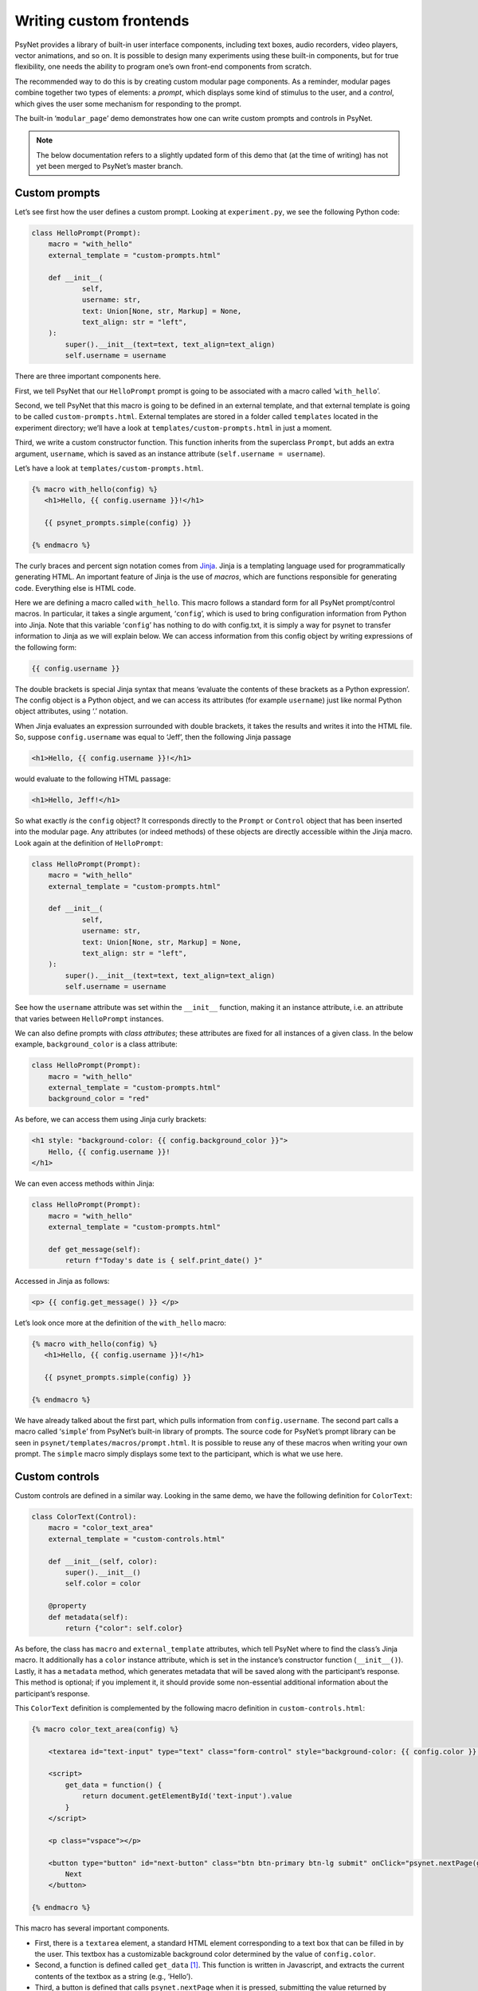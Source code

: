 .. |br| raw:: html

   <br />

Writing custom frontends
=========================

PsyNet provides a library of built-in user interface components, including text boxes, audio recorders, video players, vector animations, and so on. It is possible to design many experiments using these built-in components, but for true flexibility, one needs the ability to program one’s own front-end components from scratch.

The recommended way to do this is by creating custom modular page components. As a reminder, modular pages combine together two types of elements: a *prompt*, which displays some kind of stimulus to the user, and a *control*, which gives the user some mechanism for responding to the prompt.

The built-in ‘``modular_page``’ demo demonstrates how one can write custom prompts and controls in PsyNet.

.. note::
    The below documentation refers to a slightly updated form of this demo that (at the time of writing) has not yet been merged to PsyNet’s master branch.

Custom prompts
--------------

Let’s see first how the user defines a custom prompt. Looking at ``experiment.py``, we see the following Python code:

.. code-block:: python

    class HelloPrompt(Prompt):
        macro = "with_hello"
        external_template = "custom-prompts.html"

        def __init__(
                self,
                username: str,
                text: Union[None, str, Markup] = None,
                text_align: str = "left",
        ):
            super().__init__(text=text, text_align=text_align)
            self.username = username

There are three important components here.

First, we tell PsyNet that our ``HelloPrompt`` prompt is going to be associated with a macro called ‘``with_hello``’.

Second, we tell PsyNet that this macro is going to be defined in an external template, and that external template is going to be called ``custom-prompts.html``. External templates are stored in a folder called ``templates`` located in the experiment directory; we’ll have a look at ``templates/custom-prompts.html`` in just a moment.

Third, we write a custom constructor function. This function inherits from the superclass ``Prompt``, but adds an extra argument, ``username``, which is saved as an instance attribute (``self.username = username``).

Let’s have a look at ``templates/custom-prompts.html``.

.. code-block:: html

    {% macro with_hello(config) %}
       <h1>Hello, {{ config.username }}!</h1>

       {{ psynet_prompts.simple(config) }}

    {% endmacro %}

The curly braces and percent sign notation comes from `Jinja <https://jinja.palletsprojects.com/en/3.0.x/>`_. Jinja is a templating language used for programmatically generating HTML. An important feature of Jinja is the use of *macros*, which are functions responsible for generating code. Everything else is HTML code.

Here we are defining a macro called ``with_hello``. This macro follows a standard form for all PsyNet prompt/control macros. In particular, it takes a single argument, ‘``config``’, which is used to bring configuration information from Python into Jinja. Note that this variable ‘``config``’ has nothing to do with config.txt, it is simply a way for psynet to transfer information to Jinja as we will explain below. We can access information from this config object by writing expressions of the following form:

.. code-block:: html

    {{ config.username }}

The double brackets is special Jinja syntax that means ‘evaluate the contents of these brackets as a Python expression’. The config object is a Python object, and we can access its attributes (for example ``username``) just like normal Python object attributes, using ‘.’ notation.

When Jinja evaluates an expression surrounded with double brackets, it takes the results and writes it into the HTML file. So, suppose ``config.username`` was equal to ‘Jeff’, then the following Jinja passage

.. code-block:: html

    <h1>Hello, {{ config.username }}!</h1>

would evaluate to the following HTML passage:

.. code-block:: html

    <h1>Hello, Jeff!</h1>

So what exactly *is* the ``config`` object? It corresponds directly to the ``Prompt`` or ``Control`` object that has been inserted into the modular page. Any attributes (or indeed methods) of these objects are directly accessible within the Jinja macro. Look again at the definition of ``HelloPrompt``:

.. code-block:: python

    class HelloPrompt(Prompt):
        macro = "with_hello"
        external_template = "custom-prompts.html"

        def __init__(
                self,
                username: str,
                text: Union[None, str, Markup] = None,
                text_align: str = "left",
        ):
            super().__init__(text=text, text_align=text_align)
            self.username = username

See how the ``username`` attribute was set within the ``__init__`` function, making it an instance attribute, i.e. an attribute that varies between ``HelloPrompt`` instances.

We can also define prompts with *class attributes*; these attributes are fixed for all instances of a given class. In the below example, ``background_color`` is a class attribute:

.. code-block:: python

    class HelloPrompt(Prompt):
        macro = "with_hello"
        external_template = "custom-prompts.html"
        background_color = "red"

As before, we can access them using Jinja curly brackets:

.. code-block:: html

    <h1 style: "background-color: {{ config.background_color }}">
        Hello, {{ config.username }}!
    </h1>

We can even access methods within Jinja:

.. code-block:: python

    class HelloPrompt(Prompt):
        macro = "with_hello"
        external_template = "custom-prompts.html"

        def get_message(self):
            return f"Today's date is { self.print_date() }"

Accessed in Jinja as follows:

.. code-block:: html

    <p> {{ config.get_message() }} </p>

Let’s look once more at the definition of the ``with_hello`` macro:

.. code-block:: html

    {% macro with_hello(config) %}
       <h1>Hello, {{ config.username }}!</h1>

       {{ psynet_prompts.simple(config) }}

    {% endmacro %}

We have already talked about the first part, which pulls information from ``config.username``. The second part calls a macro called ‘``simple``’ from PsyNet’s built-in library of prompts. The source code for PsyNet’s prompt library can be seen in ``psynet/templates/macros/prompt.html``. It is possible to reuse any of these macros when writing your own prompt. The ``simple`` macro simply displays some text to the participant, which is what we use here.

Custom controls
---------------

Custom controls are defined in a similar way. Looking in the same demo, we have the following definition for ``ColorText``:

.. code-block:: python

    class ColorText(Control):
        macro = "color_text_area"
        external_template = "custom-controls.html"

        def __init__(self, color):
            super().__init__()
            self.color = color

        @property
        def metadata(self):
            return {"color": self.color}

As before, the class has ``macro`` and ``external_template`` attributes, which tell PsyNet where to find the class’s Jinja macro. It additionally has a ``color`` instance attribute, which is set in the instance’s constructor function (``__init__()``). Lastly, it has a ``metadata`` method, which generates metadata that will be saved along with the participant’s response. This method is optional; if you implement it, it should provide some non-essential additional information about the participant’s response.

This ``ColorText`` definition is complemented by the following macro definition in ``custom-controls.html``:

.. code-block:: html

    {% macro color_text_area(config) %}

        <textarea id="text-input" type="text" class="form-control" style="background-color: {{ config.color }};"></textarea>

        <script>
            get_data = function() {
                return document.getElementById('text-input').value
            }
        </script>

        <p class="vspace"></p>

        <button type="button" id="next-button" class="btn btn-primary btn-lg submit" onClick="psynet.nextPage(get_data());">
            Next
        </button>

    {% endmacro %}

This macro has several important components.

* First, there is a ``textarea`` element, a standard HTML element corresponding to a text box that can be filled in by the user. This textbox has a customizable background color determined by the value of ``config.color``.

* Second, a function is defined called ``get_data`` [#]_. This function is written in Javascript, and extracts the current contents of the textbox as a string (e.g., ‘Hello’).

* Third, a button is defined that calls ``psynet.nextPage`` when it is pressed, submitting the value returned by ``get_data``, and triggering the move to the next page. This value is received by Python and is eventually stored in places such as ``participant.answer`` and ``trial.answer``.

In some cases we might want to postprocess this response in Python before we save it. This can be achieved by writing a custom ``format_answer`` method for the custom ``Control`` class. For example, if we wanted to capitalize all the responses, we could write something like this:

.. code-block:: python

    def format_answer(self, raw_answer, **kwargs):
        return raw_answer.capitalize()

The ``raw_answer`` argument here corresponds to the data that was passed to ``psynet.nextPage``. In this example, this data will be a string, corresponding to the contents of the textbox; however, more complex forms of data are supported, for example lists and dictionaries.

.. rubric:: Footnotes

.. [#] It would be better practice to call this function getData rather than get_data, actually.
